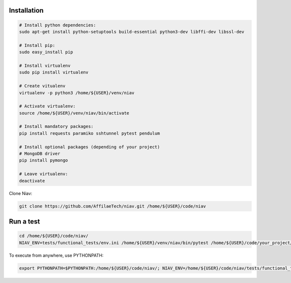Installation
------------

.. code-block:: bash

    # Install python dependencies:
    sudo apt-get install python-setuptools build-essential python3-dev libffi-dev libssl-dev

    # Install pip:
    sudo easy_install pip

    # Install virtualenv
    sudo pip install virtualenv

    # Create vitualenv
    virtualenv -p python3 /home/${USER}/venv/niav

    # Activate virtualenv:
    source /home/${USER}/venv/niav/bin/activate

    # Install mandatory packages:
    pip install requests paramiko sshtunnel pytest pendulum

    # Install optional packages (depending of your project)
    # MongoDB driver
    pip install pymongo

    # Leave virtualenv:
    deactivate


Clone Niav:

.. code-block:: bash

    git clone https://github.com/AffilaeTech/niav.git /home/${USER}/code/niav


Run a test
----------

.. code-block:: bash

    cd /home/${USER}/code/niav/
    NIAV_ENV=tests/functional_tests/env.ini /home/${USER}/venv/niav/bin/pytest /home/${USER}/code/your_project/tests/functional_tests/test_simple.py


To execute from anywhere, use PYTHONPATH:

.. code-block:: bash

    export PYTHONPATH=$PYTHONPATH:/home/${USER}/code/niav/; NIAV_ENV=/home/${USER}/code/niav/tests/functional_tests/env.ini /home/${USER}/envs/niav/bin/pytest /home/${USER}/code/your_project/tests/functional_tests/test_simple.py

